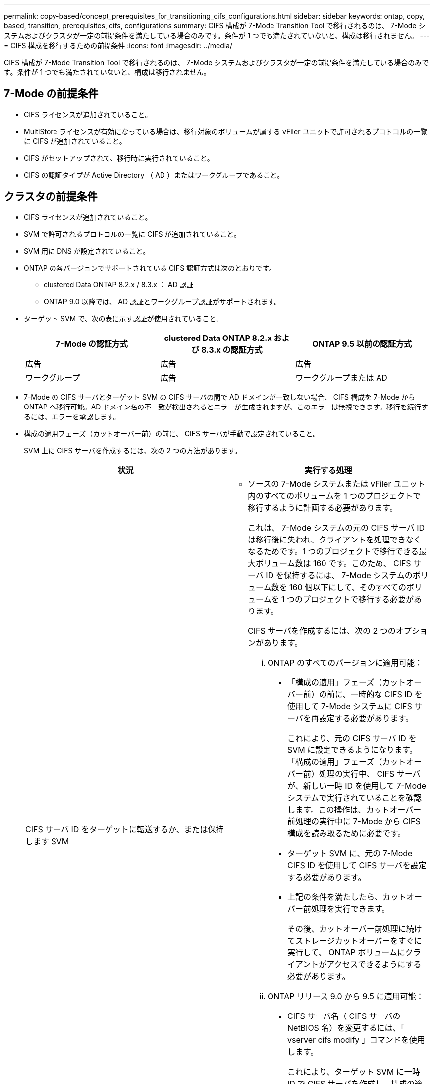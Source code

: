 ---
permalink: copy-based/concept_prerequisites_for_transitioning_cifs_configurations.html 
sidebar: sidebar 
keywords: ontap, copy, based, transition, prerequisites, cifs, configurations 
summary: CIFS 構成が 7-Mode Transition Tool で移行されるのは、 7-Mode システムおよびクラスタが一定の前提条件を満たしている場合のみです。条件が 1 つでも満たされていないと、構成は移行されません。 
---
= CIFS 構成を移行するための前提条件
:icons: font
:imagesdir: ../media/


[role="lead"]
CIFS 構成が 7-Mode Transition Tool で移行されるのは、 7-Mode システムおよびクラスタが一定の前提条件を満たしている場合のみです。条件が 1 つでも満たされていないと、構成は移行されません。



== 7-Mode の前提条件

* CIFS ライセンスが追加されていること。
* MultiStore ライセンスが有効になっている場合は、移行対象のボリュームが属する vFiler ユニットで許可されるプロトコルの一覧に CIFS が追加されていること。
* CIFS がセットアップされて、移行時に実行されていること。
* CIFS の認証タイプが Active Directory （ AD ）またはワークグループであること。




== クラスタの前提条件

* CIFS ライセンスが追加されていること。
* SVM で許可されるプロトコルの一覧に CIFS が追加されていること。
* SVM 用に DNS が設定されていること。
* ONTAP の各バージョンでサポートされている CIFS 認証方式は次のとおりです。
+
** clustered Data ONTAP 8.2.x / 8.3.x ： AD 認証
** ONTAP 9.0 以降では、 AD 認証とワークグループ認証がサポートされます。


* ターゲット SVM で、次の表に示す認証が使用されていること。
+
|===
| 7-Mode の認証方式 | clustered Data ONTAP 8.2.x および 8.3.x の認証方式 | ONTAP 9.5 以前の認証方式 


 a| 
広告
 a| 
広告
 a| 
広告



 a| 
ワークグループ
 a| 
広告
 a| 
ワークグループまたは AD

|===
* 7-Mode の CIFS サーバとターゲット SVM の CIFS サーバの間で AD ドメインが一致しない場合、 CIFS 構成を 7-Mode から ONTAP へ移行可能。AD ドメイン名の不一致が検出されるとエラーが生成されますが、このエラーは無視できます。移行を続行するには、エラーを承認します。
* 構成の適用フェーズ（カットオーバー前）の前に、 CIFS サーバが手動で設定されていること。
+
SVM 上に CIFS サーバを作成するには、次の 2 つの方法があります。

+
|===
| 状況 | 実行する処理 


 a| 
CIFS サーバ ID をターゲットに転送するか、または保持します SVM
 a| 
** ソースの 7-Mode システムまたは vFiler ユニット内のすべてのボリュームを 1 つのプロジェクトで移行するように計画する必要があります。
+
これは、 7-Mode システムの元の CIFS サーバ ID は移行後に失われ、クライアントを処理できなくなるためです。1 つのプロジェクトで移行できる最大ボリューム数は 160 です。このため、 CIFS サーバ ID を保持するには、 7-Mode システムのボリューム数を 160 個以下にして、そのすべてのボリュームを 1 つのプロジェクトで移行する必要があります。

+
CIFS サーバを作成するには、次の 2 つのオプションがあります。

+
... ONTAP のすべてのバージョンに適用可能：
+
**** 「構成の適用」フェーズ（カットオーバー前）の前に、一時的な CIFS ID を使用して 7-Mode システムに CIFS サーバを再設定する必要があります。
+
これにより、元の CIFS サーバ ID を SVM に設定できるようになります。「構成の適用」フェーズ（カットオーバー前）処理の実行中、 CIFS サーバが、新しい一時 ID を使用して 7-Mode システムで実行されていることを確認します。この操作は、カットオーバー前処理の実行中に 7-Mode から CIFS 構成を読み取るために必要です。

**** ターゲット SVM に、元の 7-Mode CIFS ID を使用して CIFS サーバを設定する必要があります。
**** 上記の条件を満たしたら、カットオーバー前処理を実行できます。
+
その後、カットオーバー前処理に続けてストレージカットオーバーをすぐに実行して、 ONTAP ボリュームにクライアントがアクセスできるようにする必要があります。



... ONTAP リリース 9.0 から 9.5 に適用可能：
+
**** CIFS サーバ名（ CIFS サーバの NetBIOS 名）を変更するには、「 vserver cifs modify 」コマンドを使用します。
+
これにより、ターゲット SVM に一時 ID で CIFS サーバを作成し、構成の適用（カットオーバー前）処理を実行します。

**** 「構成の適用」フェーズが終了したら、ターゲットクラスタで「 vserver cifs modify 」コマンドを実行して、ターゲット SVM の CIFS ID を 7-Mode の CIFS ID に置き換えることができます。








 a| 
新しい ID を使用します
 a| 
** 「構成の適用」フェーズ（カットオーバー前）の前に、ターゲット SVM に新しい CIFS ID を使用して CIFS サーバを設定する必要があります。
** 「構成の適用」フェーズ（カットオーバー前）処理の実行中に、 CIFS サーバが 7-Mode システムで実行されていることを確認します。
+
この操作は、「構成の適用」フェーズ（カットオーバー前）の実行中に 7-Mode システムから CIFS 構成を読み取るために必要です。

+
上記の条件を満たしたら、カットオーバー前処理を実行できます。その後、 SVM 構成をテストし、ストレージカットオーバー処理の実行を計画できます。



|===


* 関連情報 *

xref:concept_considerations_for_local_users_and_groups_transition.adoc[CIFS ローカルユーザおよびローカルグループの移行に関する考慮事項]
